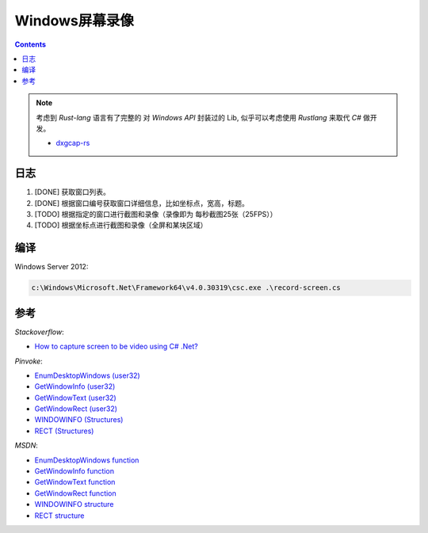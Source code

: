 Windows屏幕录像
==================


.. contents::


.. NOTE::
	
	考虑到 `Rust-lang` 语言有了完整的 对 `Windows API` 封装过的 Lib, 
	似乎可以考虑使用 `Rustlang` 来取代 `C#` 做开发。

	*	`dxgcap-rs <https://github.com/bryal/dxgcap-rs>`_


日志
---------
1.  [DONE] 获取窗口列表。
2.  [DONE] 根据窗口编号获取窗口详细信息，比如坐标点，宽高，标题。
3.  [TODO] 根据指定的窗口进行截图和录像（录像即为 每秒截图25张（25FPS））
4.  [TODO] 根据坐标点进行截图和录像（全屏和某块区域）


编译
---------

Windows Server 2012:

.. code:: bat
    
    c:\Windows\Microsoft.Net\Framework64\v4.0.30319\csc.exe .\record-screen.cs



参考
----------

*Stackoverflow*:

*   `How to capture screen to be video using C# .Net? <http://stackoverflow.com/questions/4068414/how-to-capture-screen-to-be-video-using-c-sharp-net>`_


*Pinvoke*:

*   `EnumDesktopWindows (user32) <http://pinvoke.net/default.aspx/user32.EnumDesktopWindows>`_
*   `GetWindowInfo (user32) <http://pinvoke.net/default.aspx/user32.GetWindowInfo>`_
*   `GetWindowText (user32) <http://pinvoke.net/default.aspx/user32.GetWindowText>`_
*   `GetWindowRect (user32) <http://pinvoke.net/default.aspx/user32.GetWindowRect>`_

*   `WINDOWINFO (Structures) <http://www.pinvoke.net/default.aspx/Structures/WINDOWINFO.html>`_
*   `RECT (Structures) <http://www.pinvoke.net/default.aspx/Structures/RECT.html>`_


*MSDN*:

*   `EnumDesktopWindows function <https://msdn.microsoft.com/en-us/library/windows/desktop/ms682615(v=vs.85).aspx>`_
*   `GetWindowInfo function <https://msdn.microsoft.com/en-us/library/windows/desktop/ms633516(v=vs.85).aspx>`_
*   `GetWindowText function <https://msdn.microsoft.com/en-us/library/windows/desktop/ms633520(v=vs.85).aspx>`_
*   `GetWindowRect function <https://msdn.microsoft.com/en-us/library/windows/desktop/ms633519(v=vs.85).aspx>`_

*   `WINDOWINFO structure <https://msdn.microsoft.com/en-us/library/windows/desktop/ms632610(v=vs.85).aspx>`_
*   `RECT structure <https://msdn.microsoft.com/en-us/library/windows/desktop/dd162897(v=vs.85).aspx>`_


